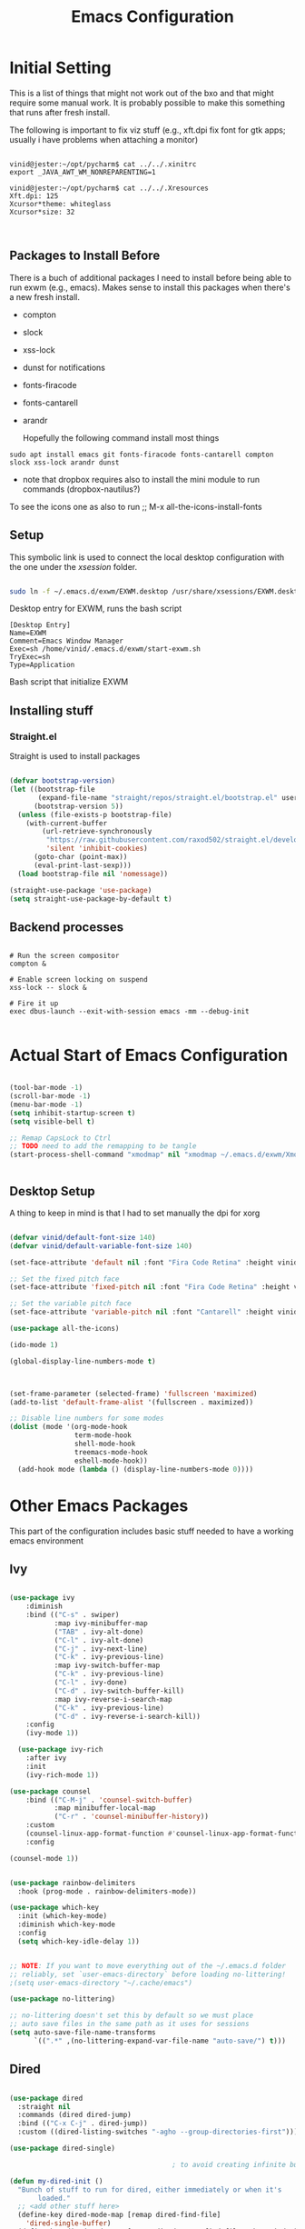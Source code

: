 #+title: Emacs Configuration
#+PROPERTY: header-args:emacs-lisp :tangle ./init.el :mkdirp yes

* Initial Setting

This is a list of things that might not work out of the bxo and that might require some manual work. It is probably possible to make this something that runs after fresh install.

The following is important to fix viz stuff (e.g., xft.dpi fix font for gtk apps; usually i have problems when attaching a monitor)

#+begin_src

vinid@jester:~/opt/pycharm$ cat ../../.xinitrc
export _JAVA_AWT_WM_NONREPARENTING=1

vinid@jester:~/opt/pycharm$ cat ../../.Xresources 
Xft.dpi: 125
Xcursor*theme: whiteglass
Xcursor*size: 32

  
#+end_src

** Packages to Install Before

There is a buch of additional packages I need to install before being able to run exwm (e.g., emacs). Makes
sense to install this packages when there's a new fresh install.

- compton
- slock
- xss-lock
- dunst for notifications
- fonts-firacode
- fonts-cantarell
- arandr

  Hopefully the following command install most things

#+begin_src
    sudo apt install emacs git fonts-firacode fonts-cantarell compton slock xss-lock arandr dunst
#+end_src

+ note that dropbox requires also to install the mini module to run commands (dropbox-nautilus?)
  
To see the icons one as also to run ;; M-x all-the-icons-install-fonts


** Setup

This symbolic link is used to connect the local desktop configuration with the one under the /xsession/ folder.

#+begin_src sh :tangle no

  sudo ln -f ~/.emacs.d/exwm/EXWM.desktop /usr/share/xsessions/EXWM.desktop
#+end_src

  Desktop entry for EXWM, runs the bash script

#+begin_src shell :tangle ./exwm/EXWM.desktop :mkdirp yes
  [Desktop Entry]
  Name=EXWM
  Comment=Emacs Window Manager
  Exec=sh /home/vinid/.emacs.d/exwm/start-exwm.sh
  TryExec=sh
  Type=Application
#+end_src

Bash script that initialize EXWM


** Installing stuff

*** Straight.el

Straight is used to install packages

#+begin_src emacs-lisp

  (defvar bootstrap-version)
  (let ((bootstrap-file
         (expand-file-name "straight/repos/straight.el/bootstrap.el" user-emacs-directory))
        (bootstrap-version 5))
    (unless (file-exists-p bootstrap-file)
      (with-current-buffer
          (url-retrieve-synchronously
           "https://raw.githubusercontent.com/raxod502/straight.el/develop/install.el"
           'silent 'inhibit-cookies)
        (goto-char (point-max))
        (eval-print-last-sexp)))
    (load bootstrap-file nil 'nomessage))

  (straight-use-package 'use-package)
  (setq straight-use-package-by-default t)

#+end_src


** Backend processes

#+begin_src  shell :tangle ./exwm/start-exwm.sh :shebang #!/bin/sh :mkdirp yes

  # Run the screen compositor
  compton &

  # Enable screen locking on suspend
  xss-lock -- slock &

  # Fire it up
  exec dbus-launch --exit-with-session emacs -mm --debug-init  

#+end_src


* Actual Start of Emacs Configuration

#+BEGIN_SRC emacs-lisp

  (tool-bar-mode -1)
  (scroll-bar-mode -1)
  (menu-bar-mode -1)
  (setq inhibit-startup-screen t)
  (setq visible-bell t)

  ;; Remap CapsLock to Ctrl
  ;; TODO need to add the remapping to be tangle
  (start-process-shell-command "xmodmap" nil "xmodmap ~/.emacs.d/exwm/Xmodmap")


#+END_SRC

** Desktop Setup

A thing to keep in mind is that I had to set manually the dpi for xorg

#+begin_src emacs-lisp

   (defvar vinid/default-font-size 140)
   (defvar vinid/default-variable-font-size 140)

   (set-face-attribute 'default nil :font "Fira Code Retina" :height vinid/default-font-size)

   ;; Set the fixed pitch face
   (set-face-attribute 'fixed-pitch nil :font "Fira Code Retina" :height vinid/default-font-size)

   ;; Set the variable pitch face
   (set-face-attribute 'variable-pitch nil :font "Cantarell" :height vinid/default-variable-font-size :weight 'regular)

   (use-package all-the-icons)

   (ido-mode 1)

   (global-display-line-numbers-mode t)

  

   (set-frame-parameter (selected-frame) 'fullscreen 'maximized)
   (add-to-list 'default-frame-alist '(fullscreen . maximized))

   ;; Disable line numbers for some modes
   (dolist (mode '(org-mode-hook
                   term-mode-hook
                   shell-mode-hook
                   treemacs-mode-hook
                   eshell-mode-hook))
     (add-hook mode (lambda () (display-line-numbers-mode 0))))

#+end_src


* Other Emacs Packages

This part of the configuration includes basic stuff needed to have a working emacs environment

** Ivy

#+begin_src emacs-lisp

  (use-package ivy
      :diminish
      :bind (("C-s" . swiper)
             :map ivy-minibuffer-map
             ("TAB" . ivy-alt-done)
             ("C-l" . ivy-alt-done)
             ("C-j" . ivy-next-line)
             ("C-k" . ivy-previous-line)
             :map ivy-switch-buffer-map
             ("C-k" . ivy-previous-line)
             ("C-l" . ivy-done)
             ("C-d" . ivy-switch-buffer-kill)
             :map ivy-reverse-i-search-map
             ("C-k" . ivy-previous-line)
             ("C-d" . ivy-reverse-i-search-kill))
      :config
      (ivy-mode 1))

    (use-package ivy-rich
      :after ivy
      :init
      (ivy-rich-mode 1))

  (use-package counsel
      :bind (("C-M-j" . 'counsel-switch-buffer)
             :map minibuffer-local-map
             ("C-r" . 'counsel-minibuffer-history))
      :custom
      (counsel-linux-app-format-function #'counsel-linux-app-format-function-name-only)
      :config

  (counsel-mode 1))

#+end_src

#+begin_src emacs-lisp 

  (use-package rainbow-delimiters
    :hook (prog-mode . rainbow-delimiters-mode))

  (use-package which-key
    :init (which-key-mode)
    :diminish which-key-mode
    :config
    (setq which-key-idle-delay 1))

#+end_src


#+begin_src emacs-lisp

;; NOTE: If you want to move everything out of the ~/.emacs.d folder
;; reliably, set `user-emacs-directory` before loading no-littering!
;(setq user-emacs-directory "~/.cache/emacs")

(use-package no-littering)

;; no-littering doesn't set this by default so we must place
;; auto save files in the same path as it uses for sessions
(setq auto-save-file-name-transforms
      `((".*" ,(no-littering-expand-var-file-name "auto-save/") t)))
#+end_src



** Dired

#+begin_src emacs-lisp

  (use-package dired
    :straight nil
    :commands (dired dired-jump)
    :bind (("C-x C-j" . dired-jump))
    :custom ((dired-listing-switches "-agho --group-directories-first")))

  (use-package dired-single)

                                          ; to avoid creating infinite buffers with dired. I am not sure if this is working or not

  (defun my-dired-init ()
    "Bunch of stuff to run for dired, either immediately or when it's
         loaded."
    ;; <add other stuff here>
    (define-key dired-mode-map [remap dired-find-file]
      'dired-single-buffer)
    (define-key dired-mode-map [remap dired-mouse-find-file-other-window]
      'dired-single-buffer-mouse)
    (define-key dired-mode-map [remap dired-up-directory]
      'dired-single-up-directory))

  ;; if dired's already loaded, then the keymap will be bound
  (if (boundp 'dired-mode-map)
      ;; we're good to go; just add our bindings
      (my-dired-init)
    ;; it's not loaded yet, so add our bindings to the load-hook
    (add-hook 'dired-load-hook 'my-dired-init))

  (use-package all-the-icons-dired
    :hook (dired-mode . all-the-icons-dired-mode))

                                          ;  (use-package dired-hide-dotfiles
                                          ;   :hook (dired-mode . dired-hide-dotfiles-mode)
                                          ;  :config
                                          ; (bind-key   "H" 'dired-hide-dotfiles-mode))

#+end_src

** GPG setup

Not sure why, but without this GPG takes a long time to call the prompt for the passwords (seems to be a known bug).

Second option is for the gpg cache timeout

#+begin_src shell :tangle ~/.gnupg/gpg-agent.conf :makdirp yes
default-cache-ttl 86400      # cache for a day
max-cache-ttl 86400
no-allow-external-cache
#+end_src

** Eshell

#+begin_src emacs-lisp

  (defun vinid/configure-eshell ()
    ;; Save command history when commands are entered
    (add-hook 'eshell-pre-command-hook 'eshell-save-some-history)

    ;; Truncate buffer for performance
    (add-to-list 'eshell-output-filter-functions 'eshell-truncate-buffer)

    (setq eshell-history-size         10000
          eshell-buffer-maximum-lines 10000
          eshell-hist-ignoredups t
          eshell-scroll-to-bottom-on-input t))

  (use-package eshell-git-prompt
    :after eshell)

  (use-package eshell
    :hook (eshell-first-time-mode . vinid/configure-eshell)
    :config

    (with-eval-after-load 'esh-opt
      (setq eshell-destroy-buffer-when-process-dies t)
      (setq eshell-visual-commands '("htop" "zsh" "vim")))

    (eshell-git-prompt-use-theme 'powerline))

  ;; making the eshell prompt starting with a lambda char
  (setq eshell-prompt-function
           (lambda ()
              (concat "[" (getenv "USER") "]"
               (eshell/pwd) (if (= (user-uid) 0) " # " " λ "))))


#+end_src

** Org Mode

As it stands, most of the configuration is then setted again by NANO Emacs.

**** Use package imports

#+begin_src emacs-lisp

  (defun vinid/org-mode-visual-fill ()
    (setq visual-fill-column-width 80
          visual-fill-column-center-text t)
    (visual-fill-column-mode 1))

  (use-package visual-fill-column
    :defer t
    :hook (org-mode . vinid/org-mode-visual-fill)) 

  (use-package org
      :hook (org-mode . vinid/org-mode-setup)
      :config
      (setq org-ellipsis " ▾"))

    (setq org-log-done 'time)

    (setq org-log-into-drawer t)

    (use-package org-bullets
      :after org
      :hook (org-mode . org-bullets-mode)
      :custom
      (org-bullets-bullet-list '("◉" "○" "●" "○" "●" "○" "●")))

#+end_src

**** Font Setup for Org

#+begin_src emacs-lisp

    (setq org-adapt-indentation t)

    (defun vinid/org-mode-setup ()
      (org-indent-mode)
      (variable-pitch-mode 1)
      (visual-line-mode 1))
    
    (set-fringe-mode 0) 
#+end_src

**** Org Agenda

#+begin_src emacs-lisp

  (setq org-agenda-start-with-log-mode t)

  (setq orgroam-elisp-folder  "~/Dropbox/org/orgroam/")

  (setq org-agenda-files '("~/Dropbox/org/orgmode/todos.org"))

 #+end_src

Custom Org Agenda view from https://github.com/james-stoup/emacs-org-mode-tutorial#orgd080503

#+begin_src emacs-lisp

    ;; Agenda View "d"
  (defun air-org-skip-subtree-if-priority (priority)
    "Skip an agenda subtree if it has a priority of PRIORITY.

    PRIORITY may be one of the characters ?A, ?B, or ?C."
    (let ((subtree-end (save-excursion (org-end-of-subtree t)))
          (pri-value (* 1000 (- org-lowest-priority priority)))
          (pri-current (org-get-priority (thing-at-point 'line t))))
      (if (= pri-value pri-current)
          subtree-end
        nil)))

  (setq org-agenda-skip-deadline-if-done t)

  (setq org-agenda-skip-scheduled-if-done t)

  (setq org-agenda-custom-commands
        '(
          ;; Daily Agenda & TODOs
          ("d" "Daily agenda and all TODOs"

           ;; Display items with priority A
           ((tags "PRIORITY=\"A\""
                  ((org-agenda-skip-function '(org-agenda-skip-entry-if 'todo 'done))
                   (org-agenda-overriding-header "High-priority unfinished tasks:")))

            ;; View 3 days in the calendar view
            (agenda "" ((org-agenda-span 3)))

            ;; Display items with priority B (really it is view all items minus A & C)
            (alltodo ""
                     ((org-agenda-skip-function '(or (air-org-skip-subtree-if-priority ?A)
                                                     (air-org-skip-subtree-if-priority ?C)
                                                     (org-agenda-skip-if nil '(scheduled deadline))))
                      (org-agenda-overriding-header "ALL normal priority tasks:")))

            ;; Display items with pirority C
            (tags "PRIORITY=\"C\""
                  ((org-agenda-skip-function '(org-agenda-skip-entry-if 'todo 'done))
                   (org-agenda-overriding-header "Low-priority Unfinished tasks:")))
            )

           ;; Don't compress things (change to suite your tastes)
           ((org-agenda-compact-blocks nil)))
          ))   

#+end_src

**** Org Babel

To execute or export code in =org-mode= code blocks, you'll need to set up =org-babel-load-languages= for each language you'd like to use. 

#+begin_src emacs-lisp

  (org-babel-do-load-languages
    'org-babel-load-languages
    '((emacs-lisp . t)
      (python . t)))

  (push '("conf-unix" . conf-unix) org-src-lang-modes)

#+end_src

This snippet adds a hook to =org-mode= buffers so that =vinid/org-babel-tangle-config= gets executed each time such a buffer gets saved.  This function checks to see if the file being saved is the Emacs.org file you're looking at right now, and if so, automatically exports the configuration here to the associated output files.

#+begin_src emacs-lisp

    ;; Automatically tangle our Emacs.org config file when we save it
    (defun vinid/org-babel-tangle-config ()
      (when (string-equal (buffer-file-name)
                          (expand-file-name "~/.emacs.d/emacs_configuration.org"))
        ;; Dynamic scoping to the rescue
        (let ((org-confirm-babel-evaluate nil))
          (org-babel-tangle))))

    (add-hook 'org-mode-hook (lambda () (add-hook 'after-save-hook #'vinid/org-babel-tangle-config)))

(setq org-capture-templates
    '(("c" "TODO" entry (file+datetree "~/Dropbox/org/orgmode/inbox.org")
      "* TODO %?\n  %i")))
#+end_src


**** Org Roam

#+begin_src emacs-lisp
(use-package org-roam
  :ensure t
  :custom
  (org-roam-directory (file-truename "~/Dropbox/org/orgroam"))
  :bind (("C-c n l" . org-roam-buffer-toggle)
         ("C-c n f" . org-roam-node-find)
         ("C-c n g" . org-roam-graph)
         ("C-c n i" . org-roam-node-insert)
         ("C-c n c" . org-roam-capture)
         ;; Dailies
         ("C-c n j" . org-roam-dailies-capture-today))
  :config
  ;; If you're using a vertical completion framework, you might want a more informative completion interface
  (setq org-roam-node-display-template (concat "${title:*} " (propertize "${tags:10}" 'face 'org-tag)))
  (org-roam-db-autosync-mode)
  ;; If using org-roam-protocol
  (require 'org-roam-protocol))
  
#+end_src


** Polybar

Polybar serves as the main bar on the top of the screen


#+begin_src shell :tangle /home/vinid/.config/polybar/config :mkdirp yes

  ; Docs: https://github.com/polybar/polybar
  ;==========================================================
  [settings]
  screenchange-reload = true

  [global/wm]
  margin-top = 0
  margin-bottom = 0

  [colors]
  background = #f0232635
  background-alt = #576075
  foreground = #A6Accd
  foreground-alt = #555
  primary = #ffb52a
  secondary = #e60053
  alert = #bd2c40
  underline-1 = #c792ea


  [bar/panel]
  dpi = 250

  [bar/panel]
  width = 100%
  height = 55
  offset-x = 0
  offset-y = 0
  fixed-center = true
  enable-ipc = true

  background = ${colors.background}
  foreground = ${colors.foreground}

  line-size = 2
  line-color = #f00

  border-size = 0
  border-color = #00000000

  padding-top = 5
  padding-left = 1
  padding-right = 1

  module-margin = 1

  font-0 = "Cantarell:size=12:weight=bold;2"
  font-1 = "Font Awesome:size=12;2"
  font-2 = "Material Icons:size=16;5"
  font-3 = "Fira Mono:size=11;-3"

  modules-left = exwm-workspace logo
  modules-right = cpu memory temperature battery date

  tray-position = right
  tray-padding = 2
  tray-maxsize = 28

  cursor-click = pointer
  cursor-scroll = ns-resize

  [module/exwm-workspace]
  type = custom/ipc
  hook-0 = emacsclient -e "exwm-workspace-current-index" | sed -e 's/^"//' -e 's/"$//'
  initial = 1
  format-padding = 1

  [module/cpu]
  type = internal/cpu
  interval = 2
  format = <label> <ramp-coreload>
  click-left = emacsclient -e "(proced)"
  label = %percentage:2%%
  ramp-coreload-spacing = 0
  ramp-coreload-0 = ▁
  ramp-coreload-0-foreground = ${colors.foreground-alt}
  ramp-coreload-1 = ▂
  ramp-coreload-2 = ▃
  ramp-coreload-3 = ▄
  ramp-coreload-4 = ▅
  ramp-coreload-5 = ▆
  ramp-coreload-6 = ▇

  [module/logo]
  type = custom/text
  content = T

  [module/date]
  type = internal/date
  interval = 5

  date = "%a %b %e"
  date-alt = "%A %B %d %Y"

  time = %l:%M %p
  time-alt = %H:%M:%S

  format-prefix-foreground = ${colors.foreground-alt}


  label = %date% %time%

  [module/battery]
  type = internal/battery
  battery = BAT0
  adapter = ADP1
  full-at = 98
  time-format = %-l:%M

  label-charging = %percentage%% / %time%
  format-charging = <animation-charging> <label-charging>


  label-discharging = %percentage%% / %time%
  format-discharging = <ramp-capacity> <label-discharging>
  format-full = <ramp-capacity> <label-full>

  ramp-capacity-0 = 
  ramp-capacity-1 = 
  ramp-capacity-2 = 
  ramp-capacity-3 = 
  ramp-capacity-4 = 

  animation-charging-0 = 
  animation-charging-1 = 
  animation-charging-2 = 
  animation-charging-3 = 
  animation-charging-4 = 
  animation-charging-framerate = 750

  [module/memory]
  type = internal/memory
  interval = 5
  format-prefix = " "
  label = %gb_used%

  [module/temperature]
  type = internal/temperature
  thermal-zone = 0
  warn-temperature = 60

  format = <label>
  format-warn = <label-warn>
  format-warn-underline = ${self.format-underline}

  label = %temperature-c%
  label-warn = %temperature-c%!
  label-warn-foreground = ${colors.secondary}

#+end_src

Very simple polybar to have on top of the EXWM desktop environment

#+begin_src emacs-lisp
    
    (defvar vinid/polybar-process nil
      "Holds the process of the running Polybar instance, if any")
    
    (defun vinid/kill-panel ()
      (interactive)
      (when vinid/polybar-process
        (ignore-errors
          (kill-process vinid/polybar-process)))
      (setq vinid/polybar-process nil))
    
    (defun vinid/start-panel ()
      (interactive)
      (vinid/kill-panel)
      (setq vinid/polybar-process (start-process-shell-command "polybar" nil "polybar panel")))
    
    (defun vinid/send-polybar-hook (module-name hook-index)
      (start-process-shell-command "polybar-msg" nil (format "polybar-msg hook %s %s" module-name hook-index)))
    
    (defun vinid/send-polybar-exwm-workspace ()
      (vinid/send-polybar-hook "exwm-workspace" 1))
    
    ;; Update panel indicator when workspace changes
    (add-hook 'exwm-workspace-switch-hook #'vinid/send-polybar-exwm-workspace)
    (vinid/start-panel)
    
    (setq exwm-workspace-number 4)
    
    (setq exwm-manage-force-tiling nil)
    
    ;; Automatically move EXWM buffer to current workspace when selected
  (setq exwm-layout-show-all-buffers t)
  
  ;; Display all EXWM buffers in every workspace buffer list
  (setq exwm-workspace-show-all-buffers t)
    
#+end_src

** Magit

#+begin_src emacs-lisp
  
(use-package magit)
  
#+end_src


* EXWM


** Basic Setup
All the configuration params currently used in EXWM.


#+begin_src emacs-lisp
  (server-start)

  (setq mouse-autoselect-window t
        focus-follows-mouse t)

    (defun vinid/exwm-init-hook ()
      ;; Make workspace 1 be the one where we land at startup
      (exwm-workspace-switch-create 1))

    (defun vinid/exwm-update-class ()
      (exwm-workspace-rename-buffer exwm-class-name))
    ;; defines a function that makes a nicer visualization for the firefox tab
    (defun vinid/exwm-update-title ()
      (pcase exwm-class-name
        ("Firefox" (exwm-workspace-rename-buffer (format "Firefox: %s" exwm-title)))))

    (defun vinid/set-wallpaper ()
      (interactive)
      ;; NOTE: You will need to update this to a valid background path!
      (start-process-shell-command
       "feh" nil  "feh --bg-scale /home/vinid/Pictures/wall.jpg"))

    (use-package exwm
      :config
      ;; Set the default number of workspaces
      (setq exwm-workspace-number 5)

      ;; When window "class" updates, use it to set the buffer name
      (add-hook 'exwm-update-class-hook #'vinid/exwm-update-class)

      ;; When EXWM starts up, do some extra configuration
      (add-hook 'exwm-init-hook #'vinid/exwm-init-hook)

      (setq mouse-autoselect-window nil
            focus-follows-mouse nil)

      ;; When window title updates, use it to set the buffer name

      (add-hook 'exwm-update-title-hook #'vinid/exwm-update-title)
      ;; To add a key binding only available in line-mode, simply define it in
      ;; `exwm-mode-map'.  The following example shortens 'C-c q' to 'C-q'.
      (define-key exwm-mode-map [?\C-q] #'exwm-input-send-next-key)

      ;; adding a way to run apps
      (exwm-input-set-key (kbd "\C-c SPC") 'counsel-linux-app) 

      ;; (counsel-linux-app)
      ;; toggle fullscreen
      (exwm-input-set-key (kbd "s-f") 'exwm-layout-toggle-fullscreen)

      ;; Set the wallpaper after changing the resolution
      (vinid/set-wallpaper)

      ;; These keys should always pass through to Emacs
      (setq exwm-input-prefix-keys
            '(?\C-x
              ?\C-u
              ?\C-h
              ?\M-x
              ?\M-`
              ?\M-&
              ?\M-:
              ?\C-\M-j  ;; Buffer list
              ?\C-\ ))  ;; Ctrl+Space

      
      ;; Ctrl+Q will enable the next key to be sent directly
      (define-key exwm-mode-map [?\C-q] 'exwm-input-send-next-key)

      ;; The following example demonstrates how to use simulation keys to mimic
      ;; the behavior of Emacs.  The value of `exwm-input-simulation-keys` is a
      ;; list of cons cells (SRC . DEST), where SRC is the key sequence you press
      ;; and DEST is what EXWM actually sends to application.  Note that both SRC
      ;; and DEST should be key sequences (vector or string).
      (setq exwm-input-simulation-keys
            '(
              ;; movement
              ([?\C-b] . [left])
              ([?\M-b] . [C-left])
              ([?\C-f] . [right])
              ([?\M-f] . [C-right])
              ([?\C-p] . [up])
              ([?\C-n] . [down])
              ([?\C-a] . [home])
              ([?\C-e] . [end])
              ([?\M-v] . [prior])
              ([?\C-h] . [left delete])
              ([?\C-v] . [next])
              ([?\C-d] . [delete])
              ([?\M-d] . [C-S-right delete])
              ([?\C-k] . [S-end delete])
              ;; cut paste
              ([?\C-w] . [?\C-x])
              ([?\M-w] . [?\C-c])
              ([?\C-y] . [?\C-v])
              ;; search
              ([?\C-s] . [?\C-f])))


  ;; raise the specified app if it's already started, otherwise start it
  ;; this should ideally raise buffer the previous buffer, not the current one
  ;; meaning: if I had chrome on the right side and I call this from the left side
  ;;          it should show up on the right side

  (defun vinid/run-or-raise (buffer-prefix &optional cmd)
        (let ((existing-buffer
                   (cl-dolist (buffer (buffer-list))
                         (if (string-prefix-p buffer-prefix (buffer-name buffer))
                                 (cl-return buffer)))))
          (if existing-buffer
                  ;; it's currently displayed, go to it
                  (if (get-buffer-window existing-buffer)
                                (message (format "%s" (pop-to-buffer existing-buffer)))
                        (exwm-workspace-switch-to-buffer existing-buffer))
                (start-process-shell-command buffer-prefix nil cmd))))


    (defun goto-wm-logseq ()
        "raise 'logseq'"		
        (interactive)
        (vinid/run-or-raise "Logseq" "flatpak run com.logseq.Logseq"))


      ;; Set up global key bindings.  These always work, no matter the input state!
      ;; Keep in mind that changing this list after EXWM initializes has no effect.
      (setq exwm-input-global-keys
            `(
              ;; Reset to line-mode (C-c C-k switches to char-mode via exwm-input-release-keyboard)
              ([?\s-r] . exwm-reset)

              ;; Move between windows
              ([s-left] . windmove-left)
              ([s-right] . windmove-right)
              ([s-up] . windmove-up)
              ([s-down] . windmove-down)

              ;; Launch applications via shell command
              ([?\s-&] . (lambda (command)
                           (interactive (list (read-shell-command "$ ")))
                           (start-process-shell-command command nil command)))

              ;; Switch workspace
              ([?\s-w] . exwm-workspace-switch)
              ([?\s-`] . (lambda () (interactive) (exwm-workspace-switch-create 0)))

              ;; 's-N': Switch to certain workspace with Super (Win) plus a number key (0 - 9)
              ,@(mapcar (lambda (i)
                          `(,(kbd (format "s-%d" i)) .
                            (lambda ()
                              (interactive)
                              (exwm-workspace-switch-create ,i))))
                        (number-sequence 0 9))))

      (exwm-enable))

#+end_src

** Configuration for the multiple screens

#+begin_src emacs-lisp

  (require 'exwm-randr)

  (exwm-randr-enable)
  
  (setq exwm-randr-workspace-monitor-plist '(2 "DP-2"))

  (setq exwm-workspace-warp-cursor t)


  (defun vinid/update-displays ()
    (vinid/run-in-background "autorandr --change --force")
                                          ;    (message "Display config: %s"
    (string-trim (shell-command-to-string "autorandr --current"))))

  (add-hook 'exwm-randr-screen-change-hook #'vinid/update-displays)
  (vinid/update-displays)



#+end_src


* Apps

** Run in background function


This function allows to run a process in the background

#+begin_src emacs-lisp

  (defun vinid/run-in-background (command)
     (let ((command-parts (split-string command "[ ]+")))
       (apply #'call-process `(,(car command-parts) nil 0 nil ,@(cdr command-parts)))))

#+end_src

** Dropbox

#+begin_src emacs-lisp

(vinid/run-in-background "dropbox start")

#+end_src



** Quick access to some of the files

#+begin_src emacs-lisp


  (defun vinid/emacs-configuration ()
    (interactive)
    (find-file "~/.emacs.d/emacs_configuration.org"))

  (defun vinid/open-todolist ()
    (interactive)
    (find-file "~/Dropbox/org/orgmode/todos.org"))

 (defun vinid/open-inbox ()
    (interactive)
    (find-file "~/Dropbox/org/orgmode/inbox.org"))


#+end_src

** Miscellanea Keybindings


Cleaning unused buffers

#+begin_src emacs-lisp

   (setq clean-buffer-list-delay-special (* 1 3600))
   (setq clean-buffer-list-delay-general 1)
   (global-set-key (kbd "C-c e b") 'clean-buffer-list)

#+end_src

#+begin_src emacs-lisp
  
  (global-set-key (kbd "M-?") 'help-command)
  (global-set-key (kbd "C-h") 'delete-backward-char)

  (global-set-key (kbd "C-c c") 'org-capture)
  (global-set-key (kbd "C-c a") 'org-agenda)
  (global-set-key (kbd "C-c e c") 'vinid/emacs-configuration)
  (global-set-key (kbd "C-c e t") 'vinid/open-todolist)
  (global-set-key (kbd "C-c e i") 'vinid/open-inbox)
#+end_src


** 1passel


1passel is a very simple utility I have built to manage 1password integration withing EXWM

#+begin_src emacs-lisp
    
    (use-package 1passel
      :straight '(1passel :host github
                                     :repo "vinid/1passel"
                                     :branch "master"))
    
#+end_src

** GPT custom

#+begin_src emacs-lisp

  (defun gpt-improve()
    (interactive)
      (kill-new (shell-command-to-string
               (concat "python3 /home/vinid/nope/gptask.py --string '" (current-kill 0) "'"))))

    (global-set-key (kbd "C-c g") 'gpt-improve)

#+end_src


** QuteBrowser



#+begin_src shell :tangle /home/vinid/.config/qutebrowser/qutemacs.py :mkdirp yes

   # qutemacs - a simple, preconfigured Emacs binding set for # qutebrowser
   #
   # The aim of this binding set is not to provide bindings for absolutely
   # everything, but to provide a stable launching point for people to make their
   # own bindings.
   #
   # Installation:
   #
   # 1. Copy this file or add this repo as a submodule to your dotfiles.
   # 2. Add this line to your config.py, and point the path to this file:
   # config.source('qutemacs/qutemacs.py')


   config = config  # type: ConfigAPI # noqa: F821 pylint:
   # disable=E0602,C0103
   c = c  # type: ConfigContainer # noqa: F821 pylint: disable=E0602,C0103

   # disable insert mode completely
   c.input.insert_mode.auto_enter = False
   c.input.insert_mode.auto_leave = False
   c.input.insert_mode.plugins = False

   # Forward unbound keys
   c.input.forward_unbound_keys = "all"

   ESC_BIND = 'clear-keychain ;; search ;; fullscreen --leave'


   c.bindings.default['normal'] = {}
   c.bindings.default['insert'] = {}
   # Bindings
   c.bindings.commands['normal'] = {
           # Navigation
           '<ctrl-v>': 'scroll-page 0 0.5',
           '<alt-v>': 'scroll-page 0 -0.5',
           '<ctrl-shift-v>': 'scroll-page 0 1',
           '<alt-shift-v>': 'scroll-page 0 -1',
           # FIXME come up with logical bindings for scrolling left/right

           # Commands
           '<ctrl-ù>': 'set-cmd-text :',
   #	'<ctrl-x>b': 'set-cmd-text -s :buffer',
           '<ctrl-t>k': 'tab-close',
   #	'<ctrl-x><ctrl-c>': 'quit',



           # searching
           '<ctrl-s>': 'set-cmd-text /',
           '<ctrl-r>': 'set-cmd-text ?',

           # hinting
           '<alt-s>': 'hint all',

           # history
           '<ctrl-k>': 'forward',
           '<ctrl-j>': 'back',

           # tabs
           '<ctrl-tab>': 'tab-next',
           '<ctrl-shift-tab>': 'tab-prev',

           # open links
           '<ctrl-l>': 'set-cmd-text -s :open',
           '<alt-l>': 'set-cmd-text -s :open -t',

           # editing
           '<ctrl-f>': 'fake-key <Right>',
           '<ctrl-b>': 'fake-key <Left>',
           '<ctrl-a>': 'fake-key <Home>',
           '<ctrl-e>': 'fake-key <End>',
           '<ctrl-n>': 'fake-key <Down>',
           '<ctrl-p>': 'fake-key <Up>',
           '<alt-f>': 'fake-key <Ctrl-Right>',
           '<alt-b>': 'fake-key <Ctrl-Left>',
           '<ctrl-d>': 'fake-key <Delete>',
           '<alt-d>': 'fake-key <Ctrl-Delete>',
           '<alt-backspace>': 'fake-key <Ctrl-Backspace>',


           # Numbers
           # https://github.com/qutebrowser/qutebrowser/issues/4213
           '1': 'fake-key 1',
           '2': 'fake-key 2',
           '3': 'fake-key 3',
           '4': 'fake-key 4',
           '5': 'fake-key 5',
           '6': 'fake-key 6',
           '7': 'fake-key 7',
           '8': 'fake-key 8',
           '9': 'fake-key 9',
           '0': 'fake-key 0',

           # escape hatch
           '<ctrl-h>': 'set-cmd-text -s :help',
           '<ctrl-g>': ESC_BIND,

           '<ctrl-a>' : 'fake-key <Ctrl-a>',
           '<ctrl-v>': 'insert-text {clipboard}',
           '<ctrl-w>': 'fake-key <Ctrl-c>;;message-info "cut to clipboard"',
           '<alt-w>': 'fake-key <Ctrl-c>;;message-info "copy to clipboard"',
   }

   c.bindings.commands['command'] = {
           '<ctrl-s>': 'search-next',
           '<ctrl-r>': 'search-prev',

           '<ctrl-p>': 'completion-item-focus prev',
           '<ctrl-n>': 'completion-item-focus next',

           '<alt-p>': 'command-history-prev',
           '<alt-n>': 'command-history-next',

           # escape hatch
           '<ctrl-g>': 'mode-leave',
   }

   c.bindings.commands['hint'] = {
           # escape hatch
           '<ctrl-g>': 'mode-leave',
   }


   c.bindings.commands['caret'] = {
           # escape hatch
           '<ctrl-g>': 'mode-leave',
   }


#+end_src


** NanoEmacs

#+begin_src emacs-lisp
                                          ;  (straight-use-package   '(nano :type git :host github :repo "rougier/nano-emacs"))

  (straight-use-package '(nano-theme :type git :host github   :repo "rougier/nano-theme"))

  (load-theme 'nano t)
  (nano-dark)
                                          ;  (nano-theme-set-dark)
                                          ; (nano-faces)
                                          ;(nano-theme)

  (load-theme 'nano t)
  (menu-bar-mode -1)
  (tool-bar-mode -1) 

#+end_src

* Reference

This configuration is built around the one provided by David Wilson in his stream [[https://github.com/daviwil/emacs-from-scratch/blob/master/Emacs.org][Emacs From Scratch]]

The org-mode configuration comes from different places but most of it comes from [[https://whhone.com/posts/org-mode-task-management/][Wai Hon's Blog]] and from [[https://emacs.cafe/emacs/orgmode/gtd/2017/06/30/orgmode-gtd.html][Nicolas Petton's Blog]]. (mostly

The code for the run-or-raise function has been taken from [[https://github.com/tedroden/dot-files/tree/636ee636b472078b6a22b2076eb21b5421f58c9b][Here]].
